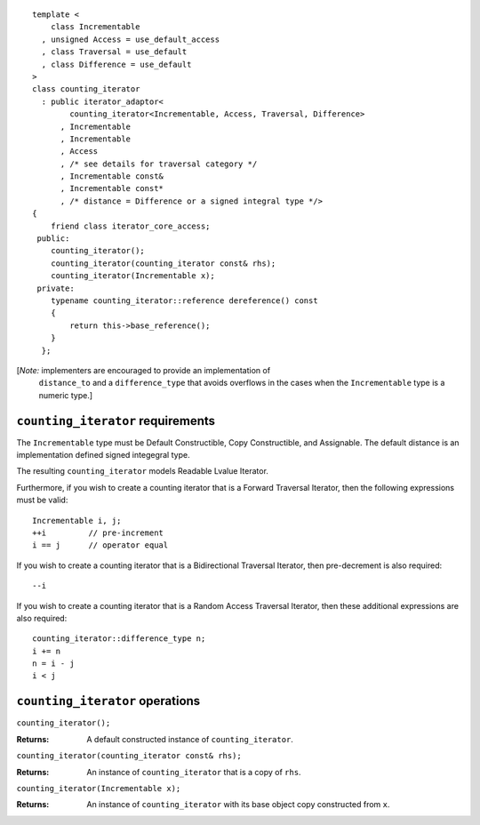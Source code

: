 ::

  template <
      class Incrementable
    , unsigned Access = use_default_access
    , class Traversal = use_default
    , class Difference = use_default
  >
  class counting_iterator
    : public iterator_adaptor<
          counting_iterator<Incrementable, Access, Traversal, Difference>
        , Incrementable
        , Incrementable
        , Access
        , /* see details for traversal category */
        , Incrementable const&
        , Incrementable const*
        , /* distance = Difference or a signed integral type */>
  {
      friend class iterator_core_access;
   public:
      counting_iterator();
      counting_iterator(counting_iterator const& rhs);
      counting_iterator(Incrementable x);
   private:
      typename counting_iterator::reference dereference() const
      {
          return this->base_reference();
      }
    };


[*Note:* implementers are encouraged to provide an implementation of
  ``distance_to`` and a ``difference_type`` that avoids overflows in
  the cases when the ``Incrementable`` type is a numeric type.]

``counting_iterator`` requirements
----------------------------------

The ``Incrementable`` type must be Default Constructible, Copy
Constructible, and Assignable.  The default distance is
an implementation defined signed integegral type.

The resulting ``counting_iterator`` models Readable Lvalue Iterator.

Furthermore, if you wish to create a counting iterator that is a Forward
Traversal Iterator, then the following expressions must be valid:
::

    Incrementable i, j;
    ++i         // pre-increment
    i == j      // operator equal

If you wish to create a counting iterator that is a 
Bidirectional Traversal Iterator, then pre-decrement is also required:
::

    --i

If you wish to create a counting iterator that is a Random Access
Traversal Iterator, then these additional expressions are also
required:
::

    counting_iterator::difference_type n;
    i += n
    n = i - j
    i < j




``counting_iterator`` operations
--------------------------------

``counting_iterator();``

:Returns: A default constructed instance of ``counting_iterator``.


``counting_iterator(counting_iterator const& rhs);``

:Returns: An instance of ``counting_iterator`` that is a copy of ``rhs``.



``counting_iterator(Incrementable x);``

:Returns: An instance of ``counting_iterator`` with its base
    object copy constructed from ``x``.

